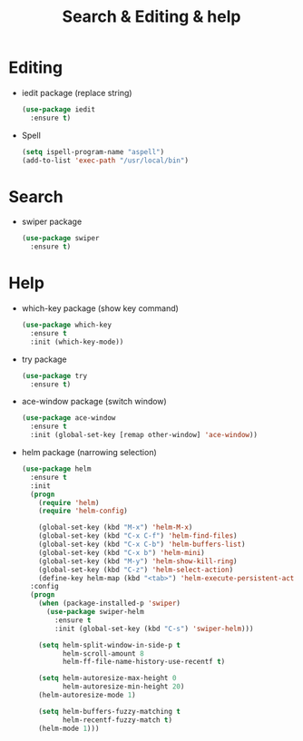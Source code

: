 #+stratup: overview
#+title: Search & Editing & help

* Editing
  - iedit package (replace string)
    #+begin_src emacs-lisp
      (use-package iedit
        :ensure t)
    #+end_src

  - Spell
    #+begin_src emacs-lisp
      (setq ispell-program-name "aspell")
      (add-to-list 'exec-path "/usr/local/bin")
    #+end_src

* Search
  - swiper package
    #+begin_src emacs-lisp
      (use-package swiper
        :ensure t)
    #+end_src

* Help
  - which-key package (show key command)
    #+begin_src emacs-lisp
      (use-package which-key
        :ensure t
        :init (which-key-mode))
    #+end_src

  - try package
    #+begin_src emacs-lisp
      (use-package try
        :ensure t)
    #+end_src

  - ace-window package (switch window)
    #+begin_src emacs-lisp
      (use-package ace-window
        :ensure t
        :init (global-set-key [remap other-window] 'ace-window))
    #+end_src

  - helm package (narrowing selection)
    #+begin_src emacs-lisp
      (use-package helm
        :ensure t
        :init 
        (progn
          (require 'helm)
          (require 'helm-config)
          
          (global-set-key (kbd "M-x") 'helm-M-x)
          (global-set-key (kbd "C-x C-f") 'helm-find-files)
          (global-set-key (kbd "C-x C-b") 'helm-buffers-list)
          (global-set-key (kbd "C-x b") 'helm-mini)
          (global-set-key (kbd "M-y") 'helm-show-kill-ring)
          (global-set-key (kbd "C-z") 'helm-select-action)
          (define-key helm-map (kbd "<tab>") 'helm-execute-persistent-action))
        :config
        (progn
          (when (package-installed-p 'swiper)
            (use-package swiper-helm
              :ensure t
              :init (global-set-key (kbd "C-s") 'swiper-helm)))

          (setq helm-split-window-in-side-p t
                helm-scroll-amount 8
                helm-ff-file-name-history-use-recentf t)

          (setq helm-autoresize-max-height 0
                helm-autoresize-min-height 20)
          (helm-autoresize-mode 1)

          (setq helm-buffers-fuzzy-matching t
                helm-recentf-fuzzy-match t)
          (helm-mode 1)))
    #+end_src
